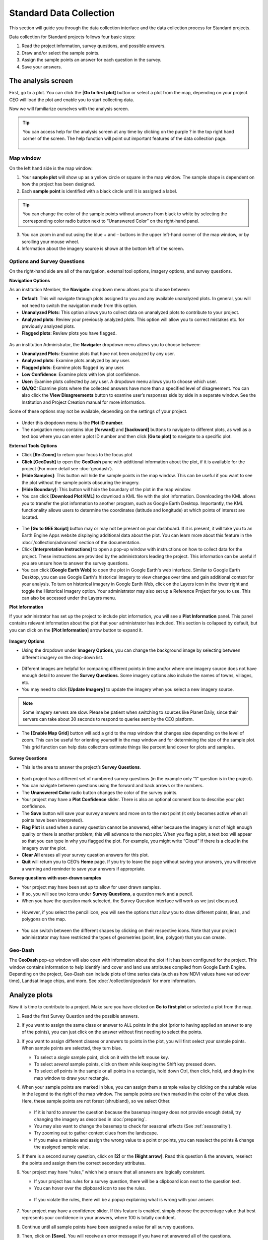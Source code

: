 Standard Data Collection
========================

This section will guide you through the data collection interface and the data collection process for Standard projects.

Data collection for Standard projects follows four basic steps:

1. Read the project information, survey questions, and possible answers.
2. Draw and/or select the sample points.
3. Assign the sample points an answer for each question in the survey.
4. Save your answers.

The analysis screen
-------------------

First, go to a plot. You can click the **[Go to first plot]** button or select a plot from the map, depending on your project. CEO will load the plot and enable you to start collecting data.

Now we will familiarize ourselves with the analysis screen. 

.. tip::
   
   You can access help for the analysis screen at any time by clicking on the purple ? in the top right hand corner of the screen. The help function will point out important features of the data collection page.
   
   .. figure:: ../_images/preparing6.png
      :alt: The help for the analysis screen.
      :align: center


Map window
^^^^^^^^^^

On the left hand side is the map window:

1. Your **sample plot** will show up as a yellow circle or square in the map window. The sample shape is dependent on how the project has been designed.
2. Each **sample point** is identified with a black circle until it is assigned a label. 

.. tip::
   
   You can change the color of the sample points without answers from black to white by selecting the corresponding color radio button next to “Unanswered Color” on the right-hand panel.

3. You can zoom in and out using the blue + and – buttons in the upper left-hand corner of the map window, or by scrolling your mouse wheel.
4. Information about the imagery source is shown at the bottom left of the screen.

.. _options-and-survey-questions:

Options and Survey Questions
^^^^^^^^^^^^^^^^^^^^^^^^^^^^

On the right-hand side are all of the navigation, external tool options, imagery options, and survey questions.

**Navigation Options**

As an institution Member, the **Navigate:** dropdown menu allows you to choose between:

- **Default**: This will navigate through plots assigned to you and any available unanalyzed plots. In general, you will not need to switch the navigation mode from this option.
- **Unanalyzed Plots**: This option allows you to collect data on unanalyzed plots to contribute to your project.
- **Analyzed plots**: Review your previously analyzed plots. This option will allow you to correct mistakes etc. for previously analyzed plots.
- **Flagged plots**: Review plots you have flagged. 

.. figure:: ../_images/preparing7-1.png
   :alt: Institution member navigation options.
   :width: 60%
   :align: center

As an institution Administrator, the **Navigate:** dropdown menu allows you to choose between:

- **Unanalyzed Plots**: Examine plots that have not been analyzed by any user.
- **Analyzed plots**: Examine plots analyzed by any user.
- **Flagged plots**: Examine plots flagged by any user. 
- **Low Confidence**: Examine plots with low plot confidence.
- **User:** Examine plots collected by any user. A dropdown menu allows you to choose which user.
- **QA/QC:** Examine plots where the collected answers have more than a specified level of disagreement. You can also click the **View Disagreements** button to examine user’s responses side by side in a separate window. See the Institution and Project Creation manual for more information.

Some of these options may not be available, depending on the settings of your project.

.. figure:: ../_images/preparing8-1.png
   :alt: Navigation options for Institution administrators.
   :align: center
   :width: 60%

- Under this dropdown menu is the **Plot ID number**.
- The navigation menu contains blue **[forward]** and **[backward]** buttons to navigate to different plots, as well as a text box where you can enter a plot ID number and then click **[Go to plot]** to navigate to a specific plot.

**External Tools Options**

- Click **[Re-Zoom]** to return your focus to the focus plot
- **Click [GeoDash]** to open the **GeoDash** pane with additional information about the plot, if it is available for the project (For more detail see :doc:`geodash`).
- **[Hide Samples]**: This button will hide the sample points in the map window. This can be useful if you want to see the plot without the sample points obscuring the imagery.
- **[Hide Boundary]**: This button will hide the boundary of the plot in the map window.
- You can click **[Download Plot KML]** to download a KML file with the plot information. Downloading the KML allows you to transfer the plot information to another program, such as Google Earth Desktop. Importantly, the KML functionality allows users to determine the coordinates (latitude and longitude) at which points of interest are located.

 .. figure:: ../_images/preparing9-1.png
    :alt: External tools option.
    :width: 60%
    :align: center

- The **[Go to GEE Script]** button may or may not be present on your dashboard. If it is present, it will take you to an Earth Engine Apps website displaying additional data about the plot. You can learn more about this feature in the :doc:`/collection/advanced` section of the documentation.
- Click **[Interpretation Instructions]** to open a pop-up window with instructions on how to collect data for the project. These instructions are provided by the administrators leading the project. This information can be useful if you are unsure how to answer the survey questions.
- You can click **[Google Earth Web]** to open the plot in Google Earth's web interface. Similar to Google Earth Desktop, you can use Google Earth's historical imagery to view changes over time and gain additional context for your analysis. To turn on historical imagery in Google Earth Web, click on the Layers icon in the lower right and toggle the Historical Imagery option. Your administrator may also set up a Reference Project for you to use. This can also be accessed under the Layers menu.


**Plot Information**

If your administrator has set up the project to include plot information, you will see a **Plot Information** panel. This panel contains relevant information about the plot that your administrator has included. This section is collapsed by default, but you can click on the **[Plot Information]** arrow button to expand it.

.. figure:: ../_images/preparing9-2.png
   :alt: Plot information panel.
   :width: 60%
   :align: center

**Imagery Options**

- Using the dropdown under **Imagery Options**, you can change the background image by selecting between different imagery on the drop-down list.

.. figure:: ../_images/preparing10.png
   :alt: Imagery options drop down menu.
   :width: 60%
   :align: center

- Different images are helpful for comparing different points in time and/or where one imagery source does not have enough detail to answer the **Survey Questions**. Some imagery options also include the names of towns, villages, etc.
- You may need to click **[Update Imagery]** to update the imagery when you select a new imagery source.

.. note::
   
   Some imagery servers are slow. Please be patient when switching to sources like Planet Daily, since their servers can take about 30 seconds to respond to queries sent by the CEO platform.

- The **[Enable Map Grid]** button will add a grid to the map window that changes size depending on the level of zoom. This can be useful for orienting yourself in the map window and for determining the size of the sample plot. This grid function can help data collectors estimate things like percent land cover for plots and samples.

.. figure:: ../_images/preparing10-1.png
   :alt: The map grid. Grid overlay changes size depending on the level of zoom.
   :width: 60%
   :align: center

**Survey Questions**

- This is the area to answer the project’s **Survey Questions**.

.. figure:: ../_images/preparing11.png
  :alt: The panel to answer survey questions.
  :width: 60%
  :align: center

- Each project has a different set of numbered survey questions (in the example only “1” question is in the project).
- You can navigate between questions using the forward and back arrows or the numbers.
- The **Unanswered Color** radio button changes the color of the survey points.
- Your project may have a **Plot Confidence** slider. There is also an optional comment box to describe your plot confidence.
- The **Save** button will save your survey answers and move on to the next point (it only becomes active when all points have been interpreted).
- **Flag Plot** is used when a survey question cannot be answered, either because the imagery is not of high enough quality or there is another problem; this will advance to the next plot. When you flag a plot, a text box will appear so that you can type in why you flagged the plot. For example, you might write “Cloud” if there is a cloud in the imagery over the plot.
- **Clear All** erases all your survey question answers for this plot.
- **Quit** will return you to CEO’s **Home** page. If you try to leave the page without saving your answers, you will receive a warning and reminder to save your answers if appropriate.

**Survey questions with user-drawn samples**

- Your project may have been set up to allow for user drawn samples.
- If so, you will see two icons under **Survey Questions**, a question mark and a pencil.
- When you have the question mark selected, the Survey Question interface will work as we just discussed.

.. figure:: ../_images/preparing12.png
   :alt: Survey question pane with the option of user-drawn samples.
   :width: 60%
   :align: center

- However, if you select the pencil icon, you will see the options that allow you to draw different points, lines, and polygons on the map.

.. figure:: ../_images/preparing13.png
   :alt: Adding user-drawn samples.
   :width: 60%
   :align: center

- You can switch between the different shapes by clicking on their respective icons. Note that your project administrator may have restricted the types of geometries (point, line, polygon) that you can create.

Geo-Dash
^^^^^^^^

The **GeoDash** pop-up window will also open with information about the plot if it has been configured for the project. This window contains information to help identify land cover and land use attributes compiled from Google Earth Engine. Depending on the project, Geo-Dash can include plots of time series data (such as how NDVI values have varied over time), Landsat image chips, and more. See :doc:`/collection/geodash` for more information.


Analyze plots
-------------

Now it is time to contribute to a project. Make sure you have clicked on **Go to first plot** or selected a plot from the map.

1. Read the first Survey Question and the possible answers.
2. If you want to assign the same class or answer to ALL points in the plot (prior to having applied an answer to any of the points), you can just click on the answer without first needing to select the points.
3. If you want to assign different classes or answers to points in the plot, you will first select your sample points. When sample points are selected, they turn blue.

   - To select a *single* sample point, click on it with the left mouse key.
   - To select *several* sample points, click on them while keeping the Shift key pressed down.
   - To select *all* points in the sample or all points in a rectangle, hold down Ctrl, then click, hold, and drag in the map window to draw your rectangle.

4. When your sample points are marked in blue, you can assign them a sample value by clicking on the suitable value in the legend to the right of the map window. The sample points are then marked in the color of the value class. Here, these sample points are not forest (shrubland), so we select Other.

   .. figure:: ../_images/collect1.png
      :alt: Selecting an answer.
      :width: 100%
      :align: center

   - If it is hard to answer the question because the basemap imagery does not provide enough detail, try changing the imagery as described in :doc:`preparing`.
   - You may also want to change the basemap to check for seasonal effects (See :ref:`seasonality`).
   - Try zooming out to gather context clues from the landscape.
   - If you make a mistake and assign the wrong value to a point or points, you can reselect the points & change the assigned sample value.

5. If there is a second survey question, click on  **[2]** or the **[Right arrow]**. Read this question & the answers, reselect the points and assign them the correct secondary attributes.
6. Your project may have “rules,” which help ensure that all answers are logically consistent.

   - If your project has rules for a survey question, there will be a clipboard icon next to the question text.
   - You can hover over the clipboard icon to see the rules.

   .. figure:: ../_images/collect2.png
      :alt: Mouseover the clipboard icon to see the rules.
      :width: 80%
      :align: center

   - If you violate the rules, there will be a popup explaining what is wrong with your answer.

   .. figure:: ../_images/collect3.png
      :alt: A rule pop-up.
      :width: 80%
      :align: center

7. Your project may have a confidence slider. If this feature is enabled, simply choose the percentage value that best represents your confidence in your answers, where 100 is totally confident.
8. Continue until all sample points have been assigned a value for all survey questions.
9. Then, click on **[Save]**. You will receive an error message if you have not answered all of the questions.
10. The next plot for analysis shows up automatically.
11. When all plots are classified, a pop-up window appears to inform you that all sample plots of your project are analyzed.

User-drawn samples
------------------

For projects with user-drawn samples, you will need to first draw yoursamples before you can answer questions about them. Note that your project administrator may have limited the types of geometries (e.g. points, lines, or polygons) you can draw.

1. First, click on the **[pencil icon]**.
2. Now, select **[Point]**, **[Line]**, or **[Polygon]** tool as needed for the project.
3. To start drawing, simply click on the map.

   - For points, click once for each point you would like to add.
   - For lines, click once for each vertex you would like to draw. To complete the line, right click or double click.
   - For polygons, click once for each vertex you would like to draw. To complete the shape, click on your first vertex or double click.

4. To modify an existing feature, hold CTRL and click to drag.
5. To delete a feature, hold CTRL and right click on it.
6. To save your drawn shapes, switch back to the question mode.

   .. figure:: ../_images/collect4.png
      :alt: User drawn shapes example.
      :width: 100%
      :align: center

